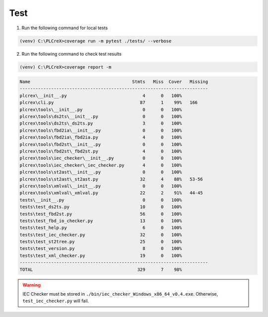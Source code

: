 Test
====

.. test:

1. Run the following command for local tests

.. code:: console

    (venv) C:\PLCreX>coverage run -m pytest ./tests/ --verbose

2. Run the following command to check test results

.. code:: console

    (venv) C:\PLCreX>coverage report -m

.. code:: console

        Name                                       Stmts   Miss  Cover   Missing
        ------------------------------------------------------------------------
        plcrex\__init__.py                             4      0   100%
        plcrex\cli.py                                 87      1    99%   166
        plcrex\tools\__init__.py                       0      0   100%
        plcrex\tools\ds2ts\__init__.py                 0      0   100%
        plcrex\tools\ds2ts\_ds2ts.py                   3      0   100%
        plcrex\tools\fbd2ia\__init__.py                0      0   100%
        plcrex\tools\fbd2ia\_fbd2ia.py                 4      0   100%
        plcrex\tools\fbd2st\__init__.py                0      0   100%
        plcrex\tools\fbd2st\_fbd2st.py                 4      0   100%
        plcrex\tools\iec_checker\__init__.py           0      0   100%
        plcrex\tools\iec_checker\_iec_checker.py       4      0   100%
        plcrex\tools\st2ast\__init__.py                0      0   100%
        plcrex\tools\st2ast\_st2ast.py                32      4    88%   53-56
        plcrex\tools\xmlval\__init__.py                0      0   100%
        plcrex\tools\xmlval\_xmlval.py                22      2    91%   44-45
        tests\__init__.py                              0      0   100%
        tests\test_ds2ts.py                           10      0   100%
        tests\test_fbd2st.py                          56      0   100%
        tests\test_fbd_io_checker.py                  13      0   100%
        tests\test_help.py                             6      0   100%
        tests\test_iec_checker.py                     32      0   100%
        tests\test_st2tree.py                         25      0   100%
        tests\test_version.py                          8      0   100%
        tests\test_xml_checker.py                     19      0   100%
        ------------------------------------------------------------------------
        TOTAL                                        329      7    98%


.. warning::
    IEC Checker must be stored in ``./bin/iec_checker_Windows_x86_64_v0.4.exe``. Otherwise, ``test_iec_checker.py`` will fail.